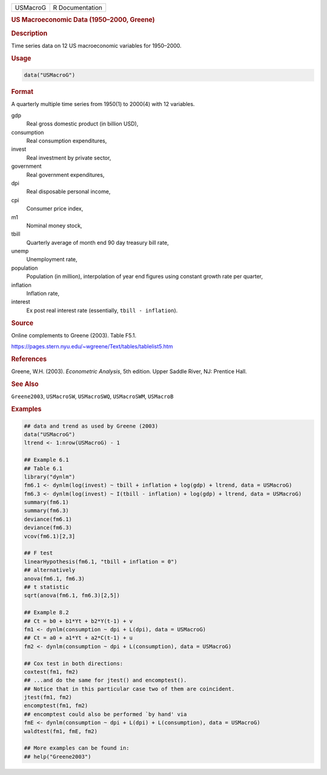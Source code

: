 .. container::

   ======== ===============
   USMacroG R Documentation
   ======== ===============

   .. rubric:: US Macroeconomic Data (1950–2000, Greene)
      :name: USMacroG

   .. rubric:: Description
      :name: description

   Time series data on 12 US macroeconomic variables for 1950–2000.

   .. rubric:: Usage
      :name: usage

   .. code:: R

      data("USMacroG")

   .. rubric:: Format
      :name: format

   A quarterly multiple time series from 1950(1) to 2000(4) with 12
   variables.

   gdp
      Real gross domestic product (in billion USD),

   consumption
      Real consumption expenditures,

   invest
      Real investment by private sector,

   government
      Real government expenditures,

   dpi
      Real disposable personal income,

   cpi
      Consumer price index,

   m1
      Nominal money stock,

   tbill
      Quarterly average of month end 90 day treasury bill rate,

   unemp
      Unemployment rate,

   population
      Population (in million), interpolation of year end figures using
      constant growth rate per quarter,

   inflation
      Inflation rate,

   interest
      Ex post real interest rate (essentially, ``tbill - inflation``).

   .. rubric:: Source
      :name: source

   Online complements to Greene (2003). Table F5.1.

   https://pages.stern.nyu.edu/~wgreene/Text/tables/tablelist5.htm

   .. rubric:: References
      :name: references

   Greene, W.H. (2003). *Econometric Analysis*, 5th edition. Upper
   Saddle River, NJ: Prentice Hall.

   .. rubric:: See Also
      :name: see-also

   ``Greene2003``, ``USMacroSW``, ``USMacroSWQ``, ``USMacroSWM``,
   ``USMacroB``

   .. rubric:: Examples
      :name: examples

   .. code:: R

      ## data and trend as used by Greene (2003)
      data("USMacroG")
      ltrend <- 1:nrow(USMacroG) - 1

      ## Example 6.1
      ## Table 6.1
      library("dynlm")
      fm6.1 <- dynlm(log(invest) ~ tbill + inflation + log(gdp) + ltrend, data = USMacroG)
      fm6.3 <- dynlm(log(invest) ~ I(tbill - inflation) + log(gdp) + ltrend, data = USMacroG)
      summary(fm6.1)
      summary(fm6.3)
      deviance(fm6.1)
      deviance(fm6.3)
      vcov(fm6.1)[2,3] 

      ## F test
      linearHypothesis(fm6.1, "tbill + inflation = 0")
      ## alternatively
      anova(fm6.1, fm6.3)
      ## t statistic
      sqrt(anova(fm6.1, fm6.3)[2,5])
       
      ## Example 8.2
      ## Ct = b0 + b1*Yt + b2*Y(t-1) + v
      fm1 <- dynlm(consumption ~ dpi + L(dpi), data = USMacroG)
      ## Ct = a0 + a1*Yt + a2*C(t-1) + u
      fm2 <- dynlm(consumption ~ dpi + L(consumption), data = USMacroG)

      ## Cox test in both directions:
      coxtest(fm1, fm2)
      ## ...and do the same for jtest() and encomptest().
      ## Notice that in this particular case two of them are coincident.
      jtest(fm1, fm2)
      encomptest(fm1, fm2)
      ## encomptest could also be performed `by hand' via
      fmE <- dynlm(consumption ~ dpi + L(dpi) + L(consumption), data = USMacroG)
      waldtest(fm1, fmE, fm2)

      ## More examples can be found in:
      ## help("Greene2003")
